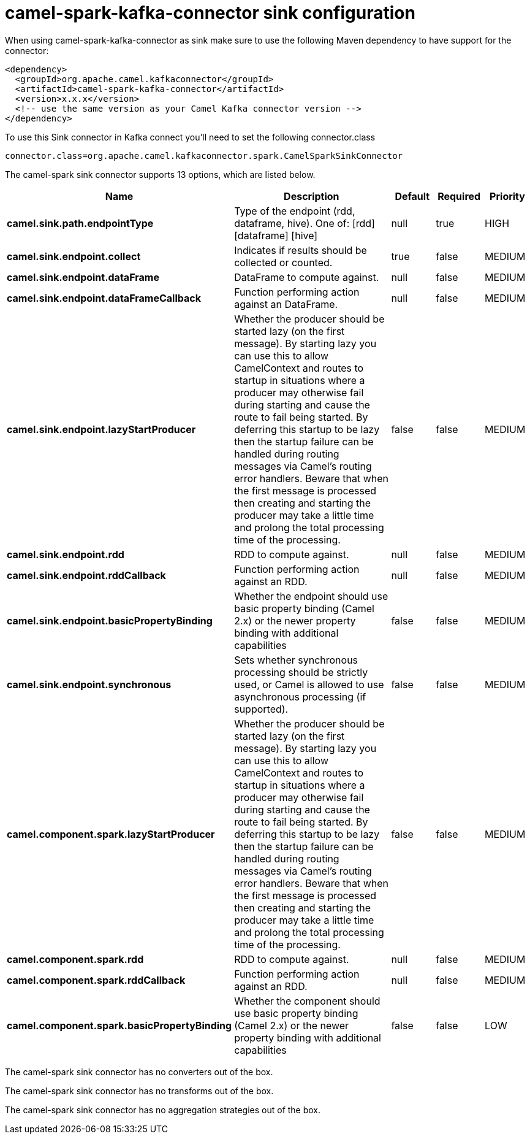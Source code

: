 // kafka-connector options: START
[[camel-spark-kafka-connector-sink]]
= camel-spark-kafka-connector sink configuration

When using camel-spark-kafka-connector as sink make sure to use the following Maven dependency to have support for the connector:

[source,xml]
----
<dependency>
  <groupId>org.apache.camel.kafkaconnector</groupId>
  <artifactId>camel-spark-kafka-connector</artifactId>
  <version>x.x.x</version>
  <!-- use the same version as your Camel Kafka connector version -->
</dependency>
----

To use this Sink connector in Kafka connect you'll need to set the following connector.class

[source,java]
----
connector.class=org.apache.camel.kafkaconnector.spark.CamelSparkSinkConnector
----


The camel-spark sink connector supports 13 options, which are listed below.



[width="100%",cols="2,5,^1,1,1",options="header"]
|===
| Name | Description | Default | Required | Priority
| *camel.sink.path.endpointType* | Type of the endpoint (rdd, dataframe, hive). One of: [rdd] [dataframe] [hive] | null | true | HIGH
| *camel.sink.endpoint.collect* | Indicates if results should be collected or counted. | true | false | MEDIUM
| *camel.sink.endpoint.dataFrame* | DataFrame to compute against. | null | false | MEDIUM
| *camel.sink.endpoint.dataFrameCallback* | Function performing action against an DataFrame. | null | false | MEDIUM
| *camel.sink.endpoint.lazyStartProducer* | Whether the producer should be started lazy (on the first message). By starting lazy you can use this to allow CamelContext and routes to startup in situations where a producer may otherwise fail during starting and cause the route to fail being started. By deferring this startup to be lazy then the startup failure can be handled during routing messages via Camel's routing error handlers. Beware that when the first message is processed then creating and starting the producer may take a little time and prolong the total processing time of the processing. | false | false | MEDIUM
| *camel.sink.endpoint.rdd* | RDD to compute against. | null | false | MEDIUM
| *camel.sink.endpoint.rddCallback* | Function performing action against an RDD. | null | false | MEDIUM
| *camel.sink.endpoint.basicPropertyBinding* | Whether the endpoint should use basic property binding (Camel 2.x) or the newer property binding with additional capabilities | false | false | MEDIUM
| *camel.sink.endpoint.synchronous* | Sets whether synchronous processing should be strictly used, or Camel is allowed to use asynchronous processing (if supported). | false | false | MEDIUM
| *camel.component.spark.lazyStartProducer* | Whether the producer should be started lazy (on the first message). By starting lazy you can use this to allow CamelContext and routes to startup in situations where a producer may otherwise fail during starting and cause the route to fail being started. By deferring this startup to be lazy then the startup failure can be handled during routing messages via Camel's routing error handlers. Beware that when the first message is processed then creating and starting the producer may take a little time and prolong the total processing time of the processing. | false | false | MEDIUM
| *camel.component.spark.rdd* | RDD to compute against. | null | false | MEDIUM
| *camel.component.spark.rddCallback* | Function performing action against an RDD. | null | false | MEDIUM
| *camel.component.spark.basicPropertyBinding* | Whether the component should use basic property binding (Camel 2.x) or the newer property binding with additional capabilities | false | false | LOW
|===



The camel-spark sink connector has no converters out of the box.





The camel-spark sink connector has no transforms out of the box.





The camel-spark sink connector has no aggregation strategies out of the box.
// kafka-connector options: END
